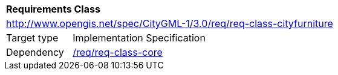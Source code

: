 [[rc_cityfurniture]]
[cols="1,4"]
|===
2+|*Requirements Class*
2+|http://www.opengis.net/spec/CityGML-1/3.0/req/req-class-cityfurniture
|Target type |Implementation Specification
|Dependency |<<rc_core,/req/req-class-core>>
|===
